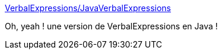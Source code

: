 :jbake-type: post
:jbake-status: published
:jbake-title: VerbalExpressions/JavaVerbalExpressions
:jbake-tags: java,library,regexp,_mois_janv.,_année_2016
:jbake-date: 2016-01-05
:jbake-depth: ../
:jbake-uri: shaarli/1451989928000.adoc
:jbake-source: https://nicolas-delsaux.hd.free.fr/Shaarli?searchterm=https%3A%2F%2Fgithub.com%2FVerbalExpressions%2FJavaVerbalExpressions&searchtags=java+library+regexp+_mois_janv.+_ann%C3%A9e_2016
:jbake-style: shaarli

https://github.com/VerbalExpressions/JavaVerbalExpressions[VerbalExpressions/JavaVerbalExpressions]

Oh, yeah ! une version de VerbalExpressions en Java !
